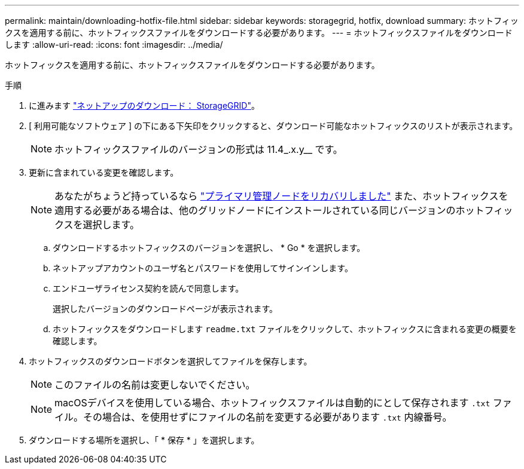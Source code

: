 ---
permalink: maintain/downloading-hotfix-file.html 
sidebar: sidebar 
keywords: storagegrid, hotfix, download 
summary: ホットフィックスを適用する前に、ホットフィックスファイルをダウンロードする必要があります。 
---
= ホットフィックスファイルをダウンロードします
:allow-uri-read: 
:icons: font
:imagesdir: ../media/


[role="lead"]
ホットフィックスを適用する前に、ホットフィックスファイルをダウンロードする必要があります。

.手順
. に進みます https://mysupport.netapp.com/site/products/all/details/storagegrid/downloads-tab["ネットアップのダウンロード： StorageGRID"^]。
. [ 利用可能なソフトウェア ] の下にある下矢印をクリックすると、ダウンロード可能なホットフィックスのリストが表示されます。
+

NOTE: ホットフィックスファイルのバージョンの形式は 11.4_.x.y__ です。

. 更新に含まれている変更を確認します。
+

NOTE: あなたがちょうど持っているなら link:configuring-replacement-primary-admin-node.html["プライマリ管理ノードをリカバリしました"] また、ホットフィックスを適用する必要がある場合は、他のグリッドノードにインストールされている同じバージョンのホットフィックスを選択します。

+
.. ダウンロードするホットフィックスのバージョンを選択し、 * Go * を選択します。
.. ネットアップアカウントのユーザ名とパスワードを使用してサインインします。
.. エンドユーザライセンス契約を読んで同意します。
+
選択したバージョンのダウンロードページが表示されます。

.. ホットフィックスをダウンロードします `readme.txt` ファイルをクリックして、ホットフィックスに含まれる変更の概要を確認します。


. ホットフィックスのダウンロードボタンを選択してファイルを保存します。
+

NOTE: このファイルの名前は変更しないでください。

+

NOTE: macOSデバイスを使用している場合、ホットフィックスファイルは自動的にとして保存されます `.txt` ファイル。その場合は、を使用せずにファイルの名前を変更する必要があります `.txt` 内線番号。

. ダウンロードする場所を選択し、「 * 保存 * 」を選択します。

